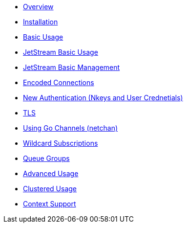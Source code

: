 * xref:index.adoc [Overview]
* xref:installation.adoc [Installation]
* xref:basic.adoc [Basic Usage]
* xref:jetstream-basic.adoc [JetStream Basic Usage]
* xref:jetstream-managent.adoc [JetStream Basic Management]
* xref:encoded-connections.adoc [Encoded Connections]
* xref:auth.adoc [New Authentication (Nkeys and User Crednetials)]
* xref:tls.adoc [TLS]
* xref:channels.adoc [Using Go Channels (netchan)]
* xref:wildcard.adoc [Wildcard Subscriptions]
* xref:queue.adoc [Queue Groups]
* xref:advanced.adoc [Advanced Usage]
* xref:clustered.adoc [Clustered Usage]
* xref:context.adoc [Context Support]